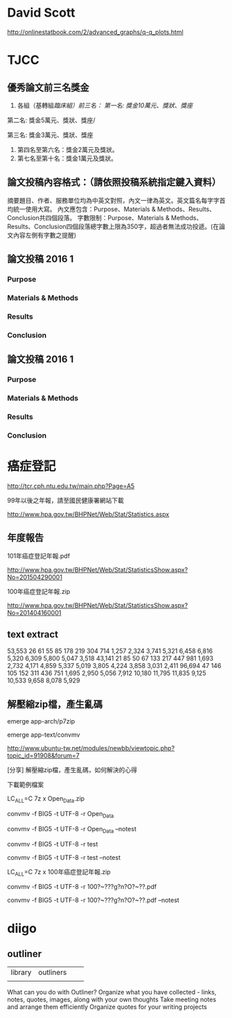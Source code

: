 * David Scott

http://onlinestatbook.com/2/advanced_graphs/q-q_plots.html


* TJCC

** 優秀論文前三名獎金

1. 各組（基轉組/臨床組）前三名：
   第一名: 獎金10萬元、獎狀、獎座/

第二名: 獎金5萬元、獎狀、獎座/

第三名: 獎金3萬元、獎狀、獎座
2. 第四名至第六名：獎金2萬元及獎狀。
3. 第七名至第十名：獎金1萬元及獎狀。



** 論文投稿內容格式：（請依照投稿系統指定鍵入資料）
摘要題目、作者、服務單位均為中英文對照，內文一律為英文。英文篇名每字字首均統一使用大寫。
內文應包含：Purpose、Materials & Methods、Results、Conclusion共四個段落。
字數限制：Purpose、Materials & Methods、Results、Conclusion四個段落總字數上限為350字，超過者無法成功投遞。(在論文內容左側有字數之提醒)


** 論文投稿 2016 1

*** Purpose


*** Materials & Methods


*** Results



*** Conclusion




** 論文投稿 2016 1

*** Purpose


*** Materials & Methods


*** Results



*** Conclusion




* 癌症登記

http://tcr.cph.ntu.edu.tw/main.php?Page=A5

99年以後之年報，請至國民健康署網站下載

http://www.hpa.gov.tw/BHPNet/Web/Stat/Statistics.aspx


** 年度報告

101年癌症登記年報.pdf

http://www.hpa.gov.tw/BHPNet/Web/Stat/StatisticsShow.aspx?No=201504290001


100年癌症登記年報.zip

http://www.hpa.gov.tw/BHPNet/Web/Stat/StatisticsShow.aspx?No=201404160001


** text extract

 53,553  26  61  55  85  178  219  304  714 1,257 2,324 3,741 5,321  6,458 6,816 5,320 6,309 5,800 5,047 3,518
 43,141  21  85  50  67  133  217  447  981 1,693 2,732 4,171 4,859  5,337 5,019 3,805 4,224 3,858 3,031 2,411
 96,694  47  146  105  152  311 436 751 1,695 2,950 5,056 7,912 10,180 11,795 11,835 9,125 10,533 9,658 8,078 5,929



** 解壓縮zip檔，產生亂碼

emerge app-arch/p7zip

emerge app-text/convmv


http://www.ubuntu-tw.net/modules/newbb/viewtopic.php?topic_id=91908&forum=7

[分享] 解壓縮zip檔，產生亂碼，如何解決的心得

下載範例檔案

LC_ALL=C 7z x Open_Data.zip 

convmv -f BIG5 -t UTF-8 -r Open_Data

convmv -f BIG5 -t UTF-8 -r Open_Data --notest

convmv -f BIG5 -t UTF-8 -r test

convmv -f BIG5 -t UTF-8 -r test --notest


LC_ALL=C 7z x 100年癌症登記年報.zip

convmv -f BIG5 -t UTF-8 -r 100?~???g?n?O?~??.pdf

convmv -f BIG5 -t UTF-8 -r 100?~???g?n?O?~??.pdf --notest



* diigo

** outliner

| library | outliners |   |   |
|         |           |   |   |


What can you do with Outliner?
Organize what you have collected - links, notes, quotes, images, along with your own thoughts
Take meeting notes and arrange them efficiently
Organize quotes for your writing projects
